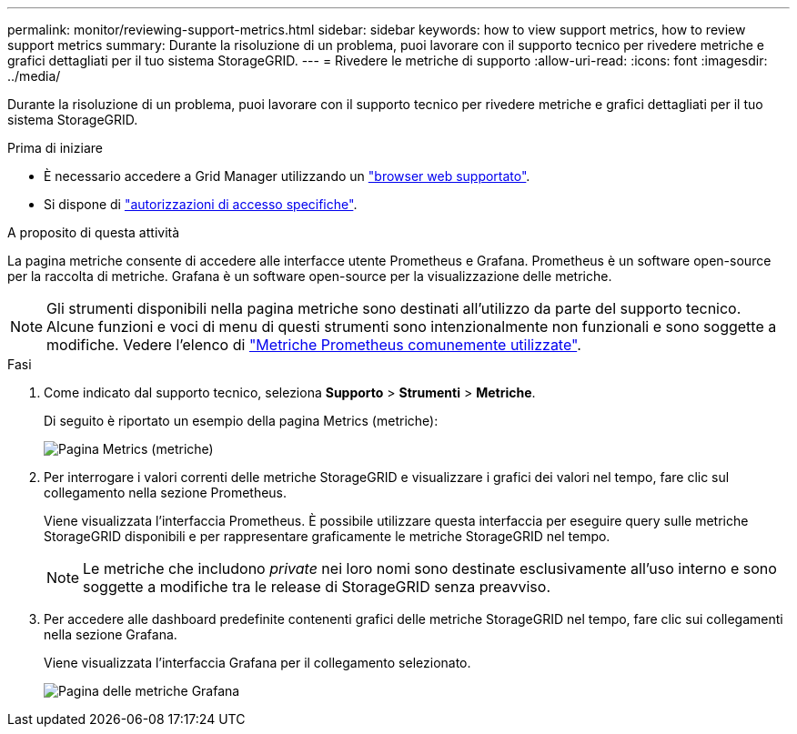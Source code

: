 ---
permalink: monitor/reviewing-support-metrics.html 
sidebar: sidebar 
keywords: how to view support metrics, how to review support metrics 
summary: Durante la risoluzione di un problema, puoi lavorare con il supporto tecnico per rivedere metriche e grafici dettagliati per il tuo sistema StorageGRID. 
---
= Rivedere le metriche di supporto
:allow-uri-read: 
:icons: font
:imagesdir: ../media/


[role="lead"]
Durante la risoluzione di un problema, puoi lavorare con il supporto tecnico per rivedere metriche e grafici dettagliati per il tuo sistema StorageGRID.

.Prima di iniziare
* È necessario accedere a Grid Manager utilizzando un link:../admin/web-browser-requirements.html["browser web supportato"].
* Si dispone di link:../admin/admin-group-permissions.html["autorizzazioni di accesso specifiche"].


.A proposito di questa attività
La pagina metriche consente di accedere alle interfacce utente Prometheus e Grafana. Prometheus è un software open-source per la raccolta di metriche. Grafana è un software open-source per la visualizzazione delle metriche.


NOTE: Gli strumenti disponibili nella pagina metriche sono destinati all'utilizzo da parte del supporto tecnico. Alcune funzioni e voci di menu di questi strumenti sono intenzionalmente non funzionali e sono soggette a modifiche. Vedere l'elenco di link:commonly-used-prometheus-metrics.html["Metriche Prometheus comunemente utilizzate"].

.Fasi
. Come indicato dal supporto tecnico, seleziona *Supporto* > *Strumenti* > *Metriche*.
+
Di seguito è riportato un esempio della pagina Metrics (metriche):

+
image::../media/metrics_page.png[Pagina Metrics (metriche)]

. Per interrogare i valori correnti delle metriche StorageGRID e visualizzare i grafici dei valori nel tempo, fare clic sul collegamento nella sezione Prometheus.
+
Viene visualizzata l'interfaccia Prometheus. È possibile utilizzare questa interfaccia per eseguire query sulle metriche StorageGRID disponibili e per rappresentare graficamente le metriche StorageGRID nel tempo.

+

NOTE: Le metriche che includono _private_ nei loro nomi sono destinate esclusivamente all'uso interno e sono soggette a modifiche tra le release di StorageGRID senza preavviso.

. Per accedere alle dashboard predefinite contenenti grafici delle metriche StorageGRID nel tempo, fare clic sui collegamenti nella sezione Grafana.
+
Viene visualizzata l'interfaccia Grafana per il collegamento selezionato.

+
image::../media/metrics_page_grafana.png[Pagina delle metriche Grafana]


